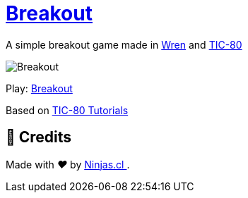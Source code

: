 :ext-relative:

# https://tic80.com/play?cart=1463[Breakout]

A simple breakout game made in https://wren.io/[Wren] and https://tic80.com[TIC-80]

image:breakout.gif[Breakout]

Play: https://tic80.com/play?cart=1463[Breakout]

Based on https://github.com/digitsensitive/tic-80-tutorials[TIC-80 Tutorials]

## 🤩 Credits

++++
<p>
  Made with <i class="fa fa-heart">&#9829;</i> by
  <a href="https://ninjas.cl">
    Ninjas.cl
  </a>.
</p>
++++
